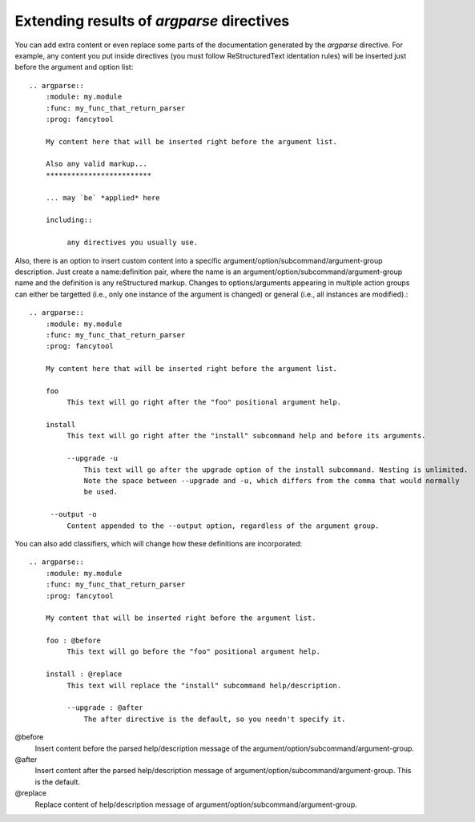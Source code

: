 Extending results of `argparse` directives
==========================================

You can add extra content or even replace some parts of the documentation generated by the `argparse` directive. For example, any content you put inside directives (you must follow ReStructuredText identation rules) will be inserted just before the argument and option list::

   .. argparse::
       :module: my.module
       :func: my_func_that_return_parser
       :prog: fancytool

       My content here that will be inserted right before the argument list.

       Also any valid markup...
       *************************

       ... may `be` *applied* here

       including::

            any directives you usually use.


Also, there is an option to insert custom content into a specific argument/option/subcommand/argument-group description. Just create a name:definition pair, where the name is an argument/option/subcommand/argument-group name and the definition is any reStructured markup. Changes to options/arguments appearing in multiple action groups can either be targetted (i.e., only one instance of the argument is changed) or general (i.e., all instances are modified).::

   .. argparse::
       :module: my.module
       :func: my_func_that_return_parser
       :prog: fancytool

       My content here that will be inserted right before the argument list.

       foo
            This text will go right after the "foo" positional argument help.

       install
            This text will go right after the "install" subcommand help and before its arguments.

            --upgrade -u
                This text will go after the upgrade option of the install subcommand. Nesting is unlimited.
                Note the space between --upgrade and -u, which differs from the comma that would normally
                be used.

        --output -o
            Content appended to the --output option, regardless of the argument group.


You can also add classifiers, which will change how these definitions are incorporated::

   .. argparse::
       :module: my.module
       :func: my_func_that_return_parser
       :prog: fancytool

       My content that will be inserted right before the argument list.

       foo : @before
            This text will go before the "foo" positional argument help.

       install : @replace
            This text will replace the "install" subcommand help/description.

            --upgrade : @after
                The after directive is the default, so you needn't specify it.


@before
    Insert content before the parsed help/description message of the argument/option/subcommand/argument-group.

@after
    Insert content after the parsed help/description message of argument/option/subcommand/argument-group. This is the default.

@replace
    Replace content of help/description message of argument/option/subcommand/argument-group.
